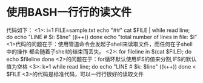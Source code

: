* 使用BASH一行行的读文件
  代码如下：
  <1>:
  i=1
  FILE=sample.txt
  echo "##"
  cat $FILE | while read line; do
  echo "LINE # $i: $line"
  ((i++))
  done
  echo "total number of lines in file: $i"
  <1>代码的问题在于：使用管道命令会发起子shell来读取文件，而任何在子shell中的操作
  都会随着子shell的结束而丢失。
  <2>:
  for fileline in $(cat $FILE); do
  echo $fileline
  done
  <2>的问题在于：for循环默认使用IFS的值来分割,IFS的默认值为空格
  <3>:
  k=1
  while read line; do
  echo "LINE # $k: $line"
  ((k++))
  done < $FILE
  <3>的代码是标准代码，可以一行行很好的读取文件
